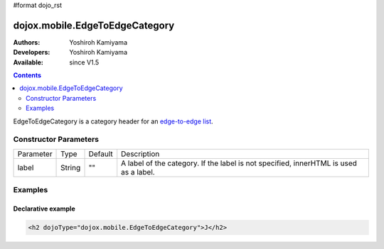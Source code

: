 #format dojo_rst

dojox.mobile.EdgeToEdgeCategory
===============================

:Authors: Yoshiroh Kamiyama
:Developers: Yoshiroh Kamiyama
:Available: since V1.5

.. contents::
    :depth: 2

EdgeToEdgeCategory is a category header for an `edge-to-edge list <dojox/mobile/EdgeToEdgeList>`_. 

.. image:: EdgeToEdgeCategory.png

======================
Constructor Parameters
======================

+--------------+----------+---------+-----------------------------------------------------------------------------------------------------------+
|Parameter     |Type      |Default  |Description                                                                                                |
+--------------+----------+---------+-----------------------------------------------------------------------------------------------------------+
|label         |String    |""       |A label of the category. If the label is not specified, innerHTML is used as a label.                      |
+--------------+----------+---------+-----------------------------------------------------------------------------------------------------------+

========
Examples
========

Declarative example
-------------------

.. code-block :: html

  <h2 dojoType="dojox.mobile.EdgeToEdgeCategory">J</h2>
